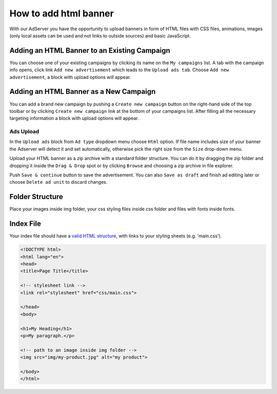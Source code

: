 
How to add html banner
========================

With our AdServer you have the opportunity to upload banners in form of HTML files
with CSS files, animations, images (only local assets can be used and not links to outside sources) and basic JavaScript.

Adding an HTML Banner to an Existing Campaign
^^^^^^^^^^^^^^^^^^^^^^^^^^^^^^^^^^^^^^^^^^^^^

You can choose one of your existing campaigns by clicking its name on the ``My campaigns`` list.
A tab with the campaign info opens, click link ``Add new advertisement`` which leads to the ``Upload ads tab``.
Choose ``Add new advertisement``, a block with upload options will appear.

Adding an HTML Banner as a New Campaign
^^^^^^^^^^^^^^^^^^^^^^^^^^^^^^^^^^^^^^^

You can add a brand new campaign by pushing a ``Create new campaign`` button on the right-hand side of the top toolbar or by clicking ``Create new campaign`` link at the bottom of your campaigns list. After filling all the necessary targeting information a block with upload options will appear.

Ads Upload
----------

In the ``Upload ads`` block from ``Ad type`` dropdown menu choose ``Html`` option. If file name includes size of your banner the Adserver will detect it and set automatically, otherwise pick the right size from the ``Size`` drop-down menu.

Upload your HTML banner as a zip archive with a standard folder structure. You can do it by dragging the zip folder and dropping it inside the ``Drag & Drop`` spot or by clicking ``Browse`` and choosing a zip archive in file explorer.

Push ``Save & continue`` button to save the advertisement. You can also ``Save as draft`` and finish ad editing later or choose ``Delete ad unit`` to discard changes.

Folder Structure
^^^^^^^^^^^^^^^^

Place your images inside img folder, your css styling files inside css folder and files with fonts inside fonts.

.. image:: /_static/images/html_banner_dir_structure.jpg
   :target: /_static/images/html_banner_dir_structure.jpg
   :alt: css, img and fonts folder plus 'index.html' file


Index File
^^^^^^^^^^

Your index file should have a `valid HTML structure <https://validator.w3.org/>`_, with links to your styling sheets (e.g. 'main.css').

.. code-block:: html

       <!DOCTYPE html>
       <html lang="en">
       <head>
       <title>Page Title</title>

       <!-- stylesheet link -->
       <link rel="stylesheet" href="css/main.css">

       </head>
       <body>

       <h1>My Heading</h1>
       <p>My paragraph.</p>

       <!-- path to an image inside img folder -->
       <img src="img/my-product.jpg" alt="my product">

       </body>
       </html>
